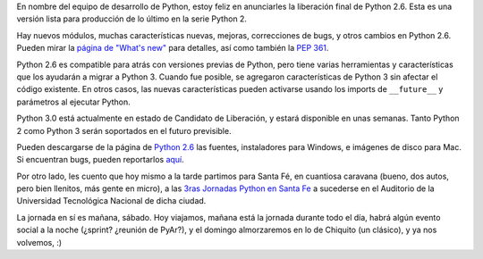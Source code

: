 .. title: Python 2.6 y Santa Fe
.. date: 2008-10-03 11:55:09
.. tags: Python, Santa Fe, liberación, conferencia

En nombre del equipo de desarrollo de Python, estoy feliz en anunciarles la liberación final de Python 2.6. Esta es una versión lista para producción de lo último en la serie Python 2.

Hay nuevos módulos, muchas características nuevas, mejoras, correcciones de bugs, y otros cambios en Python 2.6. Pueden mirar la `página de "What's new" <http://docs.python.org/dev/whatsnew/2.6.html>`_ para detalles, así como también la `PEP 361 <http://www.python.org/dev/peps/pep-0361/>`_.

Python 2.6 es compatible para atrás con versiones previas de Python, pero tiene varias herramientas y características que los ayudarán a migrar a Python 3. Cuando fue posible, se agregaron características de Python 3 sin afectar el código existente. En otros casos, las nuevas características pueden activarse usando los imports de ``__future__`` y parámetros al ejecutar Python.

Python 3.0 está actualmente en estado de Candidato de Liberación, y estará disponible en unas semanas. Tanto Python 2 como Python 3 serán soportados en el futuro previsible.

Pueden descargarse de la página de `Python 2.6 <http://www.python.org/download/releases/2.6/>`_ las fuentes, instaladores para Windows, e imágenes de disco para Mac. Si encuentran bugs, pueden reportarlos `aquí <http://bugs.python.org>`_.

Por otro lado, les cuento que hoy mismo a la tarde partimos para Santa Fé, en cuantiosa caravana (bueno, dos autos, pero bien llenitos, más gente en micro), a las `3ras Jornadas Python en Santa Fe <http://www.pythonsantafe.com.ar/>`_ a sucederse en el Auditorio de la Universidad Tecnológica Nacional de dicha ciudad.

La jornada en sí es mañana, sábado. Hoy viajamos, mañana está la jornada durante todo el día, habrá algún evento social a la noche (¿sprint? ¿reunión de PyAr?), y el domingo almorzaremos en lo de Chiquito (un clásico), y ya nos volvemos, :)
